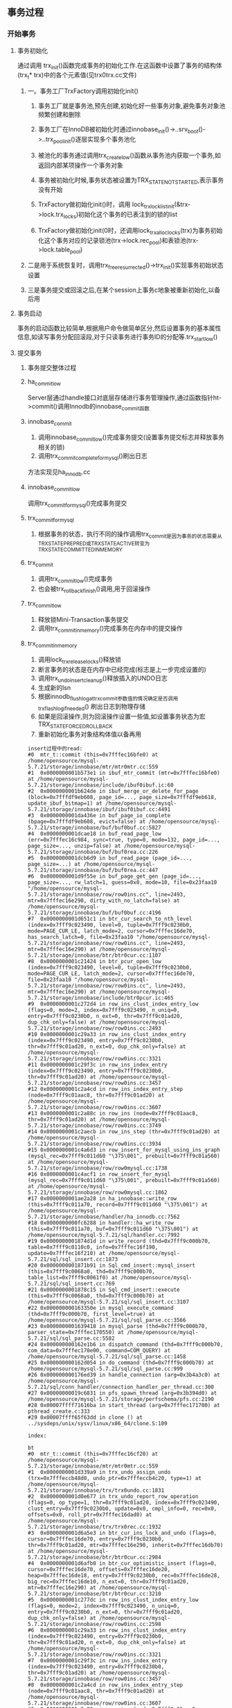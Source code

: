 ** 事务过程
*** 开始事务
**** 事务初始化
     通过调用 trx_init()函数完成事务的初始化工作.在这函数中设置了事务的结构体(trx_t* trx)中的各个元素值(见trx0trx.cc文件)
***** 一。事务工厂TrxFactory调用初始化init()
****** 事务工厂就是事务池,预先创建,初始化好一些事务对象,避免事务对象池频繁创建和删除
****** 事务工厂在InnoDB被初始化时通过innobase_init()->..srv_boot()->..trx_pool_init()逐层实现多个事务池化
****** 被池化的事务通过调用trx_create_low()函数从事务池内获取一个事务,如返回内部某项操作一个事务对象
****** 事务被初始化时候,事务状态被设置为TRX_STATE_NOT_STARTED,表示事务没有开始
****** TrxFactory做初始化init()时，调用 lock_trx_lock_list_init(&trx->lock.trx_locks)初始化这个事务的已表注到的锁的list
****** TrxFactory做初始化init(0时，还调用lock_trx_alloc_locks(trx)为事务初始化这个事务对应的记录锁池(trx->lock.rec_pool)和表锁池(trx->lock.table_pool)
***** 二是用于系统恢复时，调用trx_free_resurrected()->trx_init()实现事务初始状态设置
***** 三是事务提交或回滚之后,在某个session上事务c地象被重新初始化,以备后用
**** 事务启动
    事务的启动函数比较简单,根据用户命令做简单区分,然后设置事务的基本属性信息,如读写事务分配回滚段,对于只读事务进行事务ID的分配等.trx_start_low()
**** 提交事务
***** 事务提交整体过程
***** ha_commit_low 
      Server层通过handle接口对底层存储进行事务管理操作,通过函数指针ht->commit()调用Innodb的innobase_commit函数
***** innobase_commit
      1. 调用innobase_commit_low()完成事务提交(设置事务提交标志并释放事务相关的锁)
      2. 调用trx_commit_complete_for_mysql()刷出日志
      方法实现见ha_innodb.cc
***** innobase_commit_low
      调用trx_commit_for_mysql()完成事务提交
***** trx_commit_for_mysql
      1. 根据事务的状态，执行不同的操作调用trx_commit是因为事务的状态需要从TRX_STATE_PREPRED或TRX_STATE_ACTIVE转变为TRX_STATE_COMMITTED_IN_MEMORY
***** trx_commit
      1. 调用trx_commit_low()完成事务
      2. 也会被trx_rollback_finish()调用,用于回滚操作
***** trx_commit_low
      1. 释放锁Mini-Transaction事务提交
      2. 调用trx_commit_in_memory()完成事务在内存中的提交操作
***** trx_commit_in_memory
      1. 调用lock_trx_release_locks()释放锁
      2. 断言事务的状态是在内存中已经完成(标志是上一步完成设置的)
      3. 调用trx_undo_insert_cleanup()释放插入的UNDO日志
      4. 生成新的lsn
      5. 根据innodb_flush_log_at_trx_commit参数值的情况确定是否调用trx_flash_log_if_needed() 刷出日志到物理存储
      6. 如果是回滚操作,则为回滚操作设置一些值,如设置事务状态为宏TRX_STATE_FORCED_ROLLBACK
      7. 重新初始化事务对象结构体值以备再用
      
#+BEGIN_SRC bt
insert过程中的read:
#0  mtr_t::commit (this=0x7fffec16bfe0) at /home/opensource/mysql-5.7.21/storage/innobase/mtr/mtr0mtr.cc:559
#1  0x0000000001b573e1 in ibuf_mtr_commit (mtr=0x7fffec16bfe0) at /home/opensource/mysql-5.7.21/storage/innobase/include/ibuf0ibuf.ic:60
#2  0x0000000001b624de in ibuf_merge_or_delete_for_page (block=0x7fffdf9eb608, page_id=..., page_size=0x7fffdf9eb618, update_ibuf_bitmap=1) at /home/opensource/mysql-5.7.21/storage/innobase/ibuf/ibuf0ibuf.cc:4491
#3  0x0000000001da436e in buf_page_io_complete (bpage=0x7fffdf9eb608, evict=false) at /home/opensource/mysql-5.7.21/storage/innobase/buf/buf0buf.cc:5827
#4  0x0000000001dcae18 in buf_read_page_low (err=0x7fffec16c984, sync=true, type=0, mode=132, page_id=..., page_size=..., unzip=false) at /home/opensource/mysql-5.7.21/storage/innobase/buf/buf0rea.cc:226
#5  0x0000000001dcb6d9 in buf_read_page (page_id=..., page_size=...) at /home/opensource/mysql-5.7.21/storage/innobase/buf/buf0rea.cc:447
#6  0x0000000001d9f55e in buf_page_get_gen (page_id=..., page_size=..., rw_latch=1, guess=0x0, mode=10, file=0x23faa10 "/home/opensource/mysql-5.7.21/storage/innobase/row/row0ins.cc", line=2493, mtr=0x7fffec16e290, dirty_with_no_latch=false) at /home/opensource/mysql-5.7.21/storage/innobase/buf/buf0buf.cc:4196
#7  0x0000000001d651c1 in btr_cur_search_to_nth_level (index=0x7fff9c023490, level=0, tuple=0x7fff9c0230b0, mode=PAGE_CUR_LE, latch_mode=2, cursor=0x7fffec16de70, has_search_latch=0, file=0x23faa10 "/home/opensource/mysql-5.7.21/storage/innobase/row/row0ins.cc", line=2493, mtr=0x7fffec16e290) at /home/opensource/mysql-5.7.21/storage/innobase/btr/btr0cur.cc:1107
#8  0x0000000001c21424 in btr_pcur_open_low (index=0x7fff9c023490, level=0, tuple=0x7fff9c0230b0, mode=PAGE_CUR_LE, latch_mode=2, cursor=0x7fffec16de70, file=0x23faa10 "/home/opensource/mysql-5.7.21/storage/innobase/row/row0ins.cc", line=2493, mtr=0x7fffec16e290) at /home/opensource/mysql-5.7.21/storage/innobase/include/btr0pcur.ic:465
#9  0x0000000001c272d4 in row_ins_clust_index_entry_low (flags=0, mode=2, index=0x7fff9c023490, n_uniq=0, entry=0x7fff9c0230b0, n_ext=0, thr=0x7fff9c01ad20, dup_chk_only=false) at /home/opensource/mysql-5.7.21/storage/innobase/row/row0ins.cc:2493
#10 0x0000000001c29a33 in row_ins_clust_index_entry (index=0x7fff9c023490, entry=0x7fff9c0230b0, thr=0x7fff9c01ad20, n_ext=0, dup_chk_only=false) at /home/opensource/mysql-5.7.21/storage/innobase/row/row0ins.cc:3321
#11 0x0000000001c29f3c in row_ins_index_entry (index=0x7fff9c023490, entry=0x7fff9c0230b0, thr=0x7fff9c01ad20) at /home/opensource/mysql-5.7.21/storage/innobase/row/row0ins.cc:3457
#12 0x0000000001c2a4cd in row_ins_index_entry_step (node=0x7fff9c01aac8, thr=0x7fff9c01ad20) at /home/opensource/mysql-5.7.21/storage/innobase/row/row0ins.cc:3607
#13 0x0000000001c2a88c in row_ins (node=0x7fff9c01aac8, thr=0x7fff9c01ad20) at /home/opensource/mysql-5.7.21/storage/innobase/row/row0ins.cc:3749
#14 0x0000000001c2aecb in row_ins_step (thr=0x7fff9c01ad20) at /home/opensource/mysql-5.7.21/storage/innobase/row/row0ins.cc:3934
#15 0x0000000001c4a6d3 in row_insert_for_mysql_using_ins_graph (mysql_rec=0x7fff9c011d60 "\375\001", prebuilt=0x7fff9c01a560) at /home/opensource/mysql-5.7.21/storage/innobase/row/row0mysql.cc:1738
#16 0x0000000001c4acf1 in row_insert_for_mysql (mysql_rec=0x7fff9c011d60 "\375\001", prebuilt=0x7fff9c01a560) at /home/opensource/mysql-5.7.21/storage/innobase/row/row0mysql.cc:1862
#17 0x0000000001ae2a28 in ha_innobase::write_row (this=0x7fff9c011a70, record=0x7fff9c011d60 "\375\001") at /home/opensource/mysql-5.7.21/storage/innobase/handler/ha_innodb.cc:7562
#18 0x0000000000fc6288 in handler::ha_write_row (this=0x7fff9c011a70, buf=0x7fff9c011d60 "\375\001") at /home/opensource/mysql-5.7.21/sql/handler.cc:7992
#19 0x0000000001874d1d in write_record (thd=0x7fff9c000b70, table=0x7fff9c0110c0, info=0x7fffec16f190, update=0x7fffec16f210) at /home/opensource/mysql-5.7.21/sql/sql_insert.cc:1873
#20 0x0000000001871b91 in Sql_cmd_insert::mysql_insert (this=0x7fff9c0068a0, thd=0x7fff9c000b70, table_list=0x7fff9c0061f0) at /home/opensource/mysql-5.7.21/sql/sql_insert.cc:769
#21 0x0000000001878c15 in Sql_cmd_insert::execute (this=0x7fff9c0068a0, thd=0x7fff9c000b70) at /home/opensource/mysql-5.7.21/sql/sql_insert.cc:3107
#22 0x000000000163350e in mysql_execute_command (thd=0x7fff9c000b70, first_level=true) at /home/opensource/mysql-5.7.21/sql/sql_parse.cc:3566
#23 0x0000000001639418 in mysql_parse (thd=0x7fff9c000b70, parser_state=0x7fffec170550) at /home/opensource/mysql-5.7.21/sql/sql_parse.cc:5582
#24 0x000000000162e1b6 in dispatch_command (thd=0x7fff9c000b70, com_data=0x7fffec170e00, command=COM_QUERY) at /home/opensource/mysql-5.7.21/sql/sql_parse.cc:1458
#25 0x000000000162d054 in do_command (thd=0x7fff9c000b70) at /home/opensource/mysql-5.7.21/sql/sql_parse.cc:999
#26 0x000000000176ed39 in handle_connection (arg=0x3b4a3c0) at /home/opensource/mysql-5.7.21/sql/conn_handler/connection_handler_per_thread.cc:300
#27 0x00000000019c6831 in pfs_spawn_thread (arg=0x3b394d0) at /home/opensource/mysql-5.7.21/storage/perfschema/pfs.cc:2190
#28 0x00007ffff71616ba in start_thread (arg=0x7fffec171700) at pthread_create.c:333
#29 0x00007ffff65f63dd in clone () at ../sysdeps/unix/sysv/linux/x86_64/clone.S:109

index:

bt
#0  mtr_t::commit (this=0x7fffec16cf20) at /home/opensource/mysql-5.7.21/storage/innobase/mtr/mtr0mtr.cc:559
#1  0x0000000001d339a9 in trx_undo_assign_undo (trx=0x7fffeccb48d0, undo_ptr=0x7fffeccb4c20, type=1) at /home/opensource/mysql-5.7.21/storage/innobase/trx/trx0undo.cc:1831
#2  0x0000000001d0e677 in trx_undo_report_row_operation (flags=0, op_type=1, thr=0x7fff9c01ad20, index=0x7fff9c023490, clust_entry=0x7fff9c0230b0, update=0x0, cmpl_info=0, rec=0x0, offsets=0x0, roll_ptr=0x7fffec16dad0) at /home/opensource/mysql-5.7.21/storage/innobase/trx/trx0rec.cc:1932
#3  0x0000000001d6a5e3 in btr_cur_ins_lock_and_undo (flags=0, cursor=0x7fffec16de70, entry=0x7fff9c0230b0, thr=0x7fff9c01ad20, mtr=0x7fffec16e290, inherit=0x7fffec16db70) at /home/opensource/mysql-5.7.21/storage/innobase/btr/btr0cur.cc:2984
#4  0x0000000001d6afb0 in btr_cur_optimistic_insert (flags=0, cursor=0x7fffec16de70, offsets=0x7fffec16de20, heap=0x7fffec16de18, entry=0x7fff9c0230b0, rec=0x7fffec16de28, big_rec=0x7fffec16de10, n_ext=0, thr=0x7fff9c01ad20, mtr=0x7fffec16e290) at /home/opensource/mysql-5.7.21/storage/innobase/btr/btr0cur.cc:3210
#5  0x0000000001c277dc in row_ins_clust_index_entry_low (flags=0, mode=2, index=0x7fff9c023490, n_uniq=0, entry=0x7fff9c0230b0, n_ext=0, thr=0x7fff9c01ad20, dup_chk_only=false) at /home/opensource/mysql-5.7.21/storage/innobase/row/row0ins.cc:2598
#6  0x0000000001c29a33 in row_ins_clust_index_entry (index=0x7fff9c023490, entry=0x7fff9c0230b0, thr=0x7fff9c01ad20, n_ext=0, dup_chk_only=false) at /home/opensource/mysql-5.7.21/storage/innobase/row/row0ins.cc:3321
#7  0x0000000001c29f3c in row_ins_index_entry (index=0x7fff9c023490, entry=0x7fff9c0230b0, thr=0x7fff9c01ad20) at /home/opensource/mysql-5.7.21/storage/innobase/row/row0ins.cc:3457
#8  0x0000000001c2a4cd in row_ins_index_entry_step (node=0x7fff9c01aac8, thr=0x7fff9c01ad20) at /home/opensource/mysql-5.7.21/storage/innobase/row/row0ins.cc:3607
#9  0x0000000001c2a88c in row_ins (node=0x7fff9c01aac8, thr=0x7fff9c01ad20) at /home/opensource/mysql-5.7.21/storage/innobase/row/row0ins.cc:3749
#10 0x0000000001c2aecb in row_ins_step (thr=0x7fff9c01ad20) at /home/opensource/mysql-5.7.21/storage/innobase/row/row0ins.cc:3934
#11 0x0000000001c4a6d3 in row_insert_for_mysql_using_ins_graph (mysql_rec=0x7fff9c011d60 "\375\001", prebuilt=0x7fff9c01a560) at /home/opensource/mysql-5.7.21/storage/innobase/row/row0mysql.cc:1738
#12 0x0000000001c4acf1 in row_insert_for_mysql (mysql_rec=0x7fff9c011d60 "\375\001", prebuilt=0x7fff9c01a560) at /home/opensource/mysql-5.7.21/storage/innobase/row/row0mysql.cc:1862
#13 0x0000000001ae2a28 in ha_innobase::write_row (this=0x7fff9c011a70, record=0x7fff9c011d60 "\375\001") at /home/opensource/mysql-5.7.21/storage/innobase/handler/ha_innodb.cc:7562
#14 0x0000000000fc6288 in handler::ha_write_row (this=0x7fff9c011a70, buf=0x7fff9c011d60 "\375\001") at /home/opensource/mysql-5.7.21/sql/handler.cc:7992
#15 0x0000000001874d1d in write_record (thd=0x7fff9c000b70, table=0x7fff9c0110c0, info=0x7fffec16f190, update=0x7fffec16f210) at /home/opensource/mysql-5.7.21/sql/sql_insert.cc:1873
#16 0x0000000001871b91 in Sql_cmd_insert::mysql_insert (this=0x7fff9c0068a0, thd=0x7fff9c000b70, table_list=0x7fff9c0061f0) at /home/opensource/mysql-5.7.21/sql/sql_insert.cc:769
#17 0x0000000001878c15 in Sql_cmd_insert::execute (this=0x7fff9c0068a0, thd=0x7fff9c000b70) at /home/opensource/mysql-5.7.21/sql/sql_insert.cc:3107
#18 0x000000000163350e in mysql_execute_command (thd=0x7fff9c000b70, first_level=true) at /home/opensource/mysql-5.7.21/sql/sql_parse.cc:3566
#19 0x0000000001639418 in mysql_parse (thd=0x7fff9c000b70, parser_state=0x7fffec170550) at /home/opensource/mysql-5.7.21/sql/sql_parse.cc:5582
#20 0x000000000162e1b6 in dispatch_command (thd=0x7fff9c000b70, com_data=0x7fffec170e00, command=COM_QUERY) at /home/opensource/mysql-5.7.21/sql/sql_parse.cc:1458
#21 0x000000000162d054 in do_command (thd=0x7fff9c000b70) at /home/opensource/mysql-5.7.21/sql/sql_parse.cc:999
#22 0x000000000176ed39 in handle_connection (arg=0x3b4a3c0) at /home/opensource/mysql-5.7.21/sql/conn_handler/connection_handler_per_thread.cc:300
#23 0x00000000019c6831 in pfs_spawn_thread (arg=0x3b394d0) at /home/opensource/mysql-5.7.21/storage/perfschema/pfs.cc:2190
#24 0x00007ffff71616ba in start_thread (arg=0x7fffec171700) at pthread_create.c:333
#25 0x00007ffff65f63dd in clone () at ../sysdeps/unix/sysv/linux/x86_64/clone.S:109

#+END_SRC
